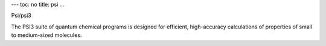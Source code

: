 ---
toc: no
title: psi
...

Psi/psi3

The PSI3 suite of quantum chemical programs is designed for efficient, high-accuracy calculations of properties of small to medium-sized molecules.


.. vim:ft=rst

